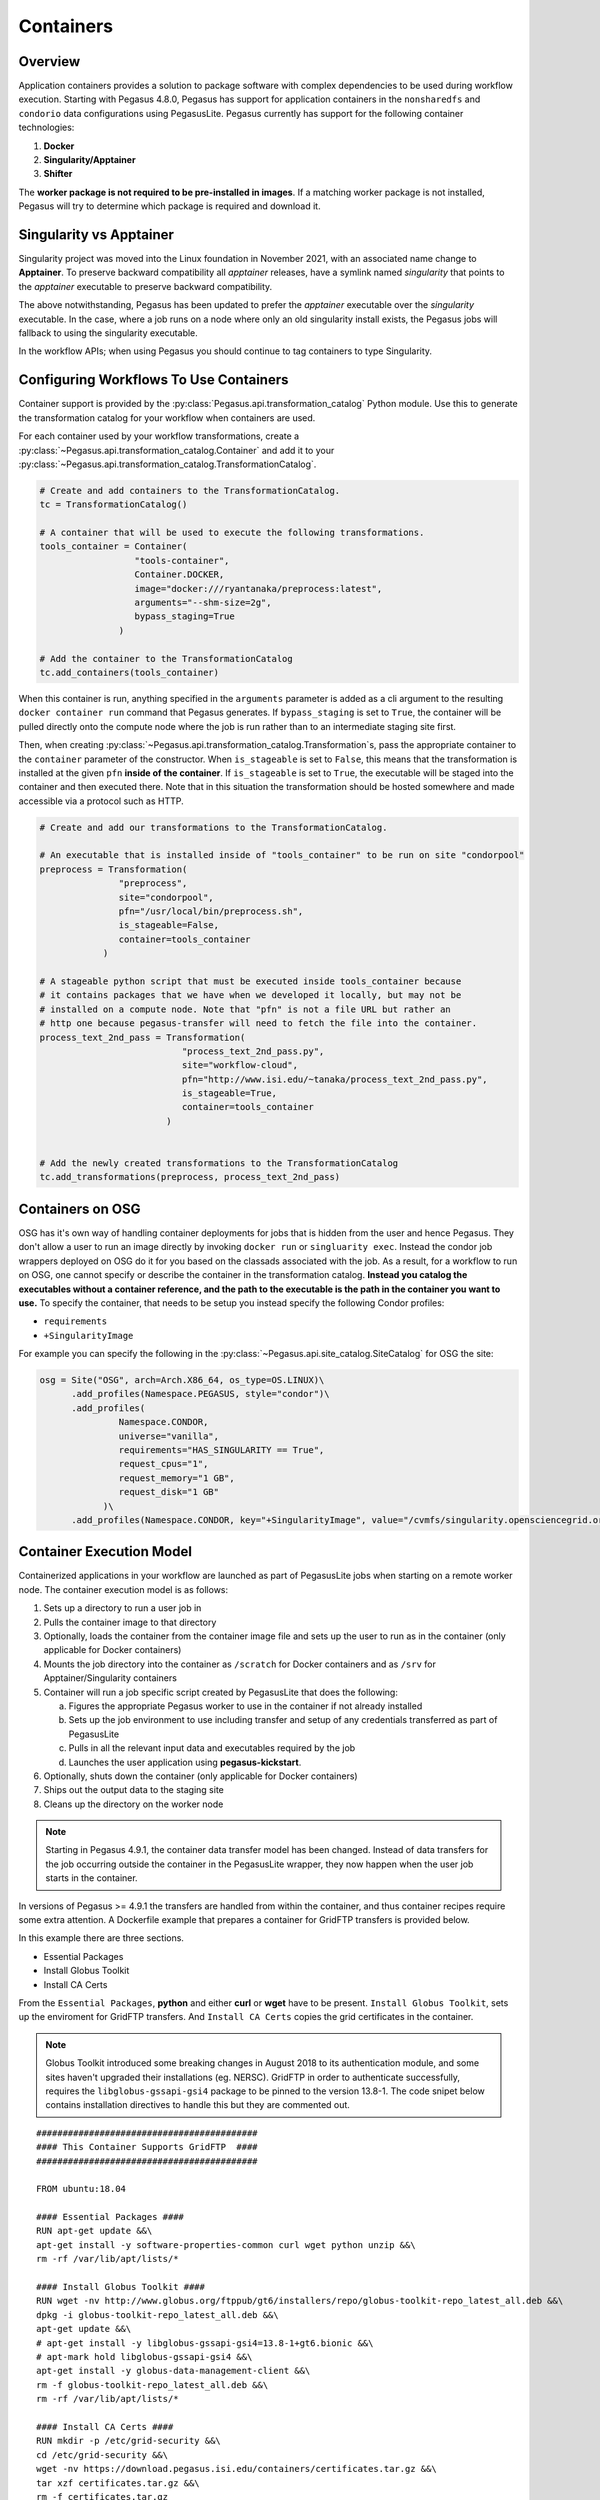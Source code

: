 .. _containers:

==========
Containers
==========

.. _containers-overview:

Overview
========

Application containers provides a solution to package software with
complex dependencies to be used during workflow execution. Starting with
Pegasus 4.8.0, Pegasus has support for application containers in the
``nonsharedfs`` and ``condorio`` data configurations using PegasusLite.
Pegasus currently has support for the following container
technologies:

1. **Docker**
2. **Singularity/Apptainer**
3. **Shifter**

The **worker package is not required to be pre-installed in images**. If a
matching worker package is not installed, Pegasus will try to determine
which package is required and download it.

Singularity vs Apptainer
========================

Singularity project was moved into the Linux foundation in November 2021,
with an associated name change to **Apptainer**. To preserve backward
compatibility all `apptainer` releases, have a symlink named `singularity`
that points to the `apptainer` executable to preserve backward compatibility.

The above notwithstanding, Pegasus has been updated to prefer the `apptainer`
executable over the `singularity` executable. In the case, where a job runs
on a node where only an old singularity install exists, the Pegasus jobs will
fallback to using the singularity executable.

In the workflow APIs; when using Pegasus you should continue to tag containers
to type Singularity.



.. _containers-configuration:

Configuring Workflows To Use Containers
=======================================

Container support is provided by the :py:class:`Pegasus.api.transformation_catalog`
Python module. Use this to generate the transformation catalog for your workflow
when containers are used. 

For each container used by your workflow transformations, create a :py:class:`~Pegasus.api.transformation_catalog.Container` 
and add it to your :py:class:`~Pegasus.api.transformation_catalog.TransformationCatalog`. 

.. code-block:: python

   # Create and add containers to the TransformationCatalog.
   tc = TransformationCatalog()

   # A container that will be used to execute the following transformations.
   tools_container = Container(
                     "tools-container",
                     Container.DOCKER,
                     image="docker:///ryantanaka/preprocess:latest",
                     arguments="--shm-size=2g",
                     bypass_staging=True
                  )

   # Add the container to the TransformationCatalog
   tc.add_containers(tools_container)

When this container is run, anything specified in the ``arguments`` parameter is
added as a cli argument to the resulting ``docker container run`` command that
Pegasus generates. If ``bypass_staging`` is set to ``True``, the container will
be pulled directly onto the compute node where the job is run rather than to an
intermediate staging site first. 

Then, when creating :py:class:`~Pegasus.api.transformation_catalog.Transformation`\s, 
pass the appropriate container to the ``container`` parameter of the constructor. When ``is_stageable``
is set to ``False``, this means that the transformation is installed at the given
``pfn`` **inside of the container**. If ``is_stageable`` is set to ``True``, the executable will be staged into
the container and then executed there. Note that in this situation the transformation
should be hosted somewhere and made accessible via a protocol such as HTTP.

.. code-block:: python

   # Create and add our transformations to the TransformationCatalog.

   # An executable that is installed inside of "tools_container" to be run on site "condorpool"
   preprocess = Transformation(
                  "preprocess",
                  site="condorpool",
                  pfn="/usr/local/bin/preprocess.sh",
                  is_stageable=False,
                  container=tools_container
               )

   # A stageable python script that must be executed inside tools_container because
   # it contains packages that we have when we developed it locally, but may not be 
   # installed on a compute node. Note that "pfn" is not a file URL but rather an
   # http one because pegasus-transfer will need to fetch the file into the container.
   process_text_2nd_pass = Transformation(
                              "process_text_2nd_pass.py",
                              site="workflow-cloud",
                              pfn="http://www.isi.edu/~tanaka/process_text_2nd_pass.py",
                              is_stageable=True,
                              container=tools_container
                           )


   # Add the newly created transformations to the TransformationCatalog
   tc.add_transformations(preprocess, process_text_2nd_pass)


.. _containers-osg:

Containers on OSG
=================

OSG has it's own way of handling container deployments for jobs that is
hidden from the user and hence Pegasus. They don't allow a user to run
an image directly by invoking ``docker run`` or ``singluarity exec``. Instead
the condor job wrappers deployed on OSG do it for you based on the
classads associated with the job. As a result, for a workflow to run on
OSG, one cannot specify or describe the container in the transformation
catalog. **Instead you catalog the executables without a container
reference, and the path to the executable is the path in the container
you want to use.** To specify the container, that needs to be setup you
instead specify the following Condor profiles:

* ``requirements``
* ``+SingularityImage``


For example you can specify the following in the :py:class:`~Pegasus.api.site_catalog.SiteCatalog` for OSG
the site:

.. code-block:: python

   osg = Site("OSG", arch=Arch.X86_64, os_type=OS.LINUX)\
         .add_profiles(Namespace.PEGASUS, style="condor")\
         .add_profiles(
                  Namespace.CONDOR,
                  universe="vanilla",
                  requirements="HAS_SINGULARITY == True",
                  request_cpus="1",
                  request_memory="1 GB",
                  request_disk="1 GB"
               )\
         .add_profiles(Namespace.CONDOR, key="+SingularityImage", value="/cvmfs/singularity.opensciencegrid.org/pegasus/osg-el7:latest")

.. _containers-exec-model:

Container Execution Model
=========================

Containerized applications in your workflow are launched as part of PegasusLite
jobs when starting on a remote worker node. The container execution model is as
follows:

1. Sets up a directory to run a user job in

2. Pulls the container image to that directory

3. Optionally, loads the container from the container image file and
   sets up the user to run as in the container (only applicable for
   Docker containers)

4. Mounts the job directory into the container as ``/scratch`` for Docker
   containers and as ``/srv`` for Apptainer/Singularity containers

5. Container will run a job specific script created by
   PegasusLite that does the following:

   a. Figures the appropriate Pegasus worker to use in the container if
      not already installed

   b. Sets up the job environment to use including transfer and setup of
      any credentials transferred as part of PegasusLite

   c. Pulls in all the relevant input data and executables required by the
      job

   d. Launches the user application using **pegasus-kickstart**.

6. Optionally, shuts down the container (only applicable for Docker
   containers)

7. Ships out the output data to the staging site

8. Cleans up the directory on the worker node

..

.. note::

   Starting in Pegasus 4.9.1, the container data transfer model has been
   changed. Instead of data transfers for the job occurring outside the
   container in the PegasusLite wrapper, they now happen when the user
   job starts in the container.

In versions of Pegasus >= 4.9.1 the transfers are handled from within
the container, and thus container recipes require some extra attention.
A Dockerfile example that prepares a container for GridFTP transfers is
provided below.

In this example there are three sections.

-  Essential Packages

-  Install Globus Toolkit

-  Install CA Certs

From the ``Essential Packages``, **python** and either **curl** or
**wget** have to be present. ``Install Globus Toolkit``, sets up the
enviroment for GridFTP transfers. And ``Install CA Certs`` copies the grid
certificates in the container.

.. note::

   Globus Toolkit introduced some breaking changes in August 2018 to its
   authentication module, and some sites haven't upgraded their
   installations (eg. NERSC). GridFTP in order to authenticate
   successfully, requires the ``libglobus-gssapi-gsi4`` package to be pinned
   to the version 13.8-1. The code snipet below contains installation
   directives to handle this but they are commented out.

::

   ##########################################
   #### This Container Supports GridFTP  ####
   ##########################################

   FROM ubuntu:18.04

   #### Essential Packages ####
   RUN apt-get update &&\
   apt-get install -y software-properties-common curl wget python unzip &&\
   rm -rf /var/lib/apt/lists/*

   #### Install Globus Toolkit ####
   RUN wget -nv http://www.globus.org/ftppub/gt6/installers/repo/globus-toolkit-repo_latest_all.deb &&\
   dpkg -i globus-toolkit-repo_latest_all.deb &&\
   apt-get update &&\
   # apt-get install -y libglobus-gssapi-gsi4=13.8-1+gt6.bionic &&\
   # apt-mark hold libglobus-gssapi-gsi4 &&\
   apt-get install -y globus-data-management-client &&\
   rm -f globus-toolkit-repo_latest_all.deb &&\
   rm -rf /var/lib/apt/lists/*

   #### Install CA Certs ####
   RUN mkdir -p /etc/grid-security &&\
   cd /etc/grid-security &&\
   wget -nv https://download.pegasus.isi.edu/containers/certificates.tar.gz &&\
   tar xzf certificates.tar.gz &&\
   rm -f certificates.tar.gz

   ##########################################
   #### Your Container Specific Commands ####
   ##########################################


.. _containers-transfers:

Staging of Application Containers
=================================

Pegasus treats containers as other files in terms of data management.
A container to be used for a job is tracked as an input dependency that
needs to be staged if it is not already there. Similar to executables,
you specify the location for your container image in the Transformation
Catalog. You can specify the source URL's for containers as the
following.

1. URL to a container hosted on a central hub repository

   Example of a docker hub URL is ``docker:///rynge/montage:latest``, while
   for singularity ``shub://pegasus-isi/fedora-montage``

2. URL to a container image file on a file server

   -  **Docker -**\ Docker supports the loading of a container from a tar
      file. Hence, containers images can only be specified as tar files
      and the extension for the filename is not important.

   -  **Singularity -** Singularity supports container images in various
      forms and relies on the extension in the filename to determine
      what format the file is in. Pegasus supports the following
      extensions for singularity container images

      -  .img

      -  .tar

      -  .tar.gz

      -  .tar.bz2

      -  .cpio

      -  .cpio.gz

      -  .sif

      Singularity will fail to run the container if you don't specify
      the right extension when specifying the source URL for the image.

In both the cases, Pegasus will place the container image on the staging
site used for the workflow, as part of the data stage-in nodes, using
pegasus-transfer. When pulling in an image from a container hub
repository, pegasus-transfer will export the container as a ``tar`` file in
case of Docker, and as ``.img`` file in case of Singularity

.. _shifter_containers_staging:

Shifter Containers
------------------

Shifter containers are different from Docker and Singularity with
respect to the fact that the containers cannot be exported to a
container image file that can reside on a filesystem. Additionally, the
containers are expected to be available locally on the compute sites in
the local Shifter registry. Because of this, Pegasus does not do any
transfer of Shifter containers. You can specify a Shifter container
using the Shifter url scheme. For example, below is a transformation
catalog for a namd transformation that is executed in a Shifter
container.

.. code-block:: python

   tc = TransformationCatalog()

   namd_image = Container(
      "namd_image",
      Container.SHIFTER,
      image="shifter:///papajim/namd_image:latest"
   )

   tc.add_containers(namd_image)

   namd_tr = Transformation(
      "namd_tr",
      site="cori",
      pfn="/opt/NAMD_2.12_Linux-x86_64-multicore/namd2",
      is_stageable=False,
      container=namd_image
   )\
   .add_globus_profile(max_time=20)\
   .add_pegasus_profile(exitcode_success_msg="End of program")

   tc.add_transformations(namd_tr)


.. _containers-symlinking:

Symlinking and File Copy From Host OS
-------------------------------------

Since, Pegasus by default only mounts the job directory determined by
PegasusLite into the application container, symlinking of input data
sets works only if in the container definition in the transformation
catalog user defines the directories containing the input data to be
mounted in the container using the **mounts** key word. We recommend to
keep the source and destination directories to be the same i.e. the host
path is mounted in the same location in the container.

The above is also true for the case, where your input datasets are on the
shared filesystem on the compute site and you want a file copy to
happen, when PegasusLite job starts the container.

For example in the example below, we have input datasets accessible on
``/lizard`` on the compute nodes, and mounting them as **read-only** into the
container at ``/lizard``

.. code-block:: python

   centos_base = Container(
      "centos-base",
      Container.SINGULARITY,
      image="gsiftp://bamboo.isi.edu/lfs1/bamboo-tests/data/centos7.img",
      image_site="local",
      mounts=["/lizard:/lizard:ro"]
   ).add_env(JAVA_HOME="/opt/java/1.6")

To enable symlinking for containers set the following properties

.. code-block:: python

   props = Properties()
   # Tells Pegasus to try and create symlinks for input files
   props["pegasus.transfer.links"] = "true"

   # Tells Pegasus to by the staging site ( creation of stage-in jobs) as
   # data is available directly on compute nodes
   props["pegasus.transfer.bypass.input.staging"] = "true"
   props.write()

If you don't set ``pegasus.transfer.bypass.input.staging`` then you still can
have symlinking if:

1. your staging site is same as your compute site

2. the scratch directory specified in the site catalog is visible to the
   worker nodes

3. you mount the scratch directory in the container definition, NOT the
   original source directory.

Enabling symlinking of containers is useful when running large
workflows on a single cluster. Pegasus can pull the image from the
container repository once, and place it on the shared filesystem where
it can then be symlinked from when the PegasusLite jobs start on the
worker nodes of that cluster. In order to do this, you need to be
running the ``nonsharedfs`` data configuration mode with the staging site
set to be the same as the compute site.

